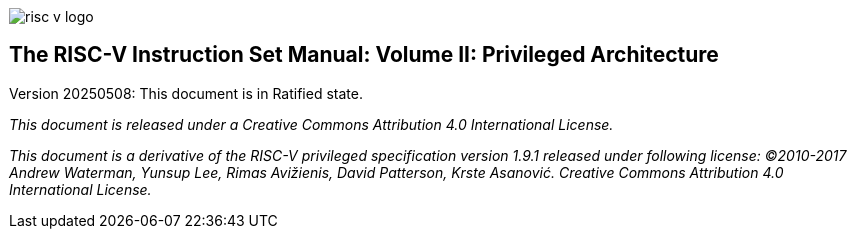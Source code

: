 image::risc-v_logo.svg[]

== The RISC-V Instruction Set Manual: Volume II: Privileged Architecture
:page-layout: default
:sectnums:

Version 20250508: This document is in Ratified state.

_This document is released under a Creative Commons Attribution 4.0 International License._

_This document is a derivative of the RISC-V
privileged specification version 1.9.1 released under following license: ©2010-2017 Andrew Waterman, Yunsup Lee, Rimas Avižienis, David Patterson, Krste Asanović. Creative Commons Attribution 4.0 International License._
